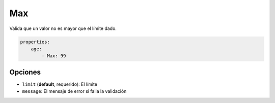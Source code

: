Max
===

Valida que un valor no es mayor que el límite dado.

.. code-block:: yaml

    properties:
        age:
            - Max: 99

Opciones
--------

* ``limit`` (**default**, requerido): El límite
* ``message``: El mensaje de error si falla la validación
